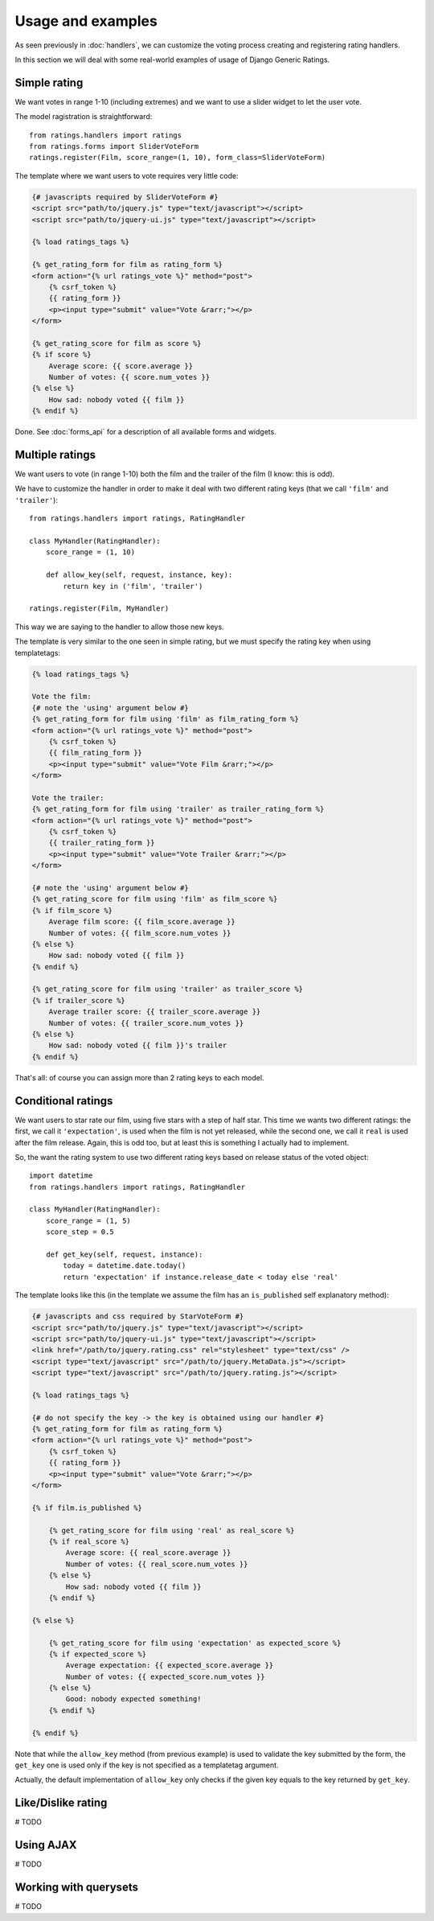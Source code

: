 Usage and examples
==================

As seen previously in :doc:`handlers`, we can customize the voting process
creating and registering rating handlers.

In this section we will deal with some real-world examples of usage of 
Django Generic Ratings.


Simple rating
~~~~~~~~~~~~~

We want votes in range 1-10 (including extremes) and we want to use
a slider widget to let the user vote.

The model ragistration is straightforward::

    from ratings.handlers import ratings
    from ratings.forms import SliderVoteForm
    ratings.register(Film, score_range=(1, 10), form_class=SliderVoteForm)
    
The template where we want users to vote requires very little code:

.. code-block:: html+django

    {# javascripts required by SliderVoteForm #}
    <script src="path/to/jquery.js" type="text/javascript"></script>
    <script src="path/to/jquery-ui.js" type="text/javascript"></script>

    {% load ratings_tags %}
    
    {% get_rating_form for film as rating_form %}
    <form action="{% url ratings_vote %}" method="post">
        {% csrf_token %}
        {{ rating_form }}
        <p><input type="submit" value="Vote &rarr;"></p>
    </form>
    
    {% get_rating_score for film as score %}
    {% if score %}
        Average score: {{ score.average }}
        Number of votes: {{ score.num_votes }}
    {% else %}
        How sad: nobody voted {{ film }}
    {% endif %}

Done. See :doc:`forms_api` for a description of all available forms and widgets.
    
    
Multiple ratings
~~~~~~~~~~~~~~~~

We want users to vote (in range 1-10) both the film and the trailer of 
the film (I know: this is odd).

We have to customize the handler in order to make it deal with two different
rating keys (that we call ``'film'`` and ``'trailer'``)::

    from ratings.handlers import ratings, RatingHandler
    
    class MyHandler(RatingHandler):
        score_range = (1, 10)
        
        def allow_key(self, request, instance, key):
            return key in ('film', 'trailer')
           
    ratings.register(Film, MyHandler)
    
This way we are saying to the handler to allow those new keys.
    
The template is very similar to the one seen in simple rating, but we must
specify the rating key when using templatetags:

.. code-block:: html+django

    {% load ratings_tags %}
    
    Vote the film:
    {# note the 'using' argument below #}
    {% get_rating_form for film using 'film' as film_rating_form %} 
    <form action="{% url ratings_vote %}" method="post">
        {% csrf_token %}
        {{ film_rating_form }}
        <p><input type="submit" value="Vote Film &rarr;"></p>
    </form>
    
    Vote the trailer:
    {% get_rating_form for film using 'trailer' as trailer_rating_form %}
    <form action="{% url ratings_vote %}" method="post">
        {% csrf_token %}
        {{ trailer_rating_form }}
        <p><input type="submit" value="Vote Trailer &rarr;"></p>
    </form>
    
    {# note the 'using' argument below #}
    {% get_rating_score for film using 'film' as film_score %}
    {% if film_score %}
        Average film score: {{ film_score.average }}
        Number of votes: {{ film_score.num_votes }}
    {% else %}
        How sad: nobody voted {{ film }}
    {% endif %}
    
    {% get_rating_score for film using 'trailer' as trailer_score %}
    {% if trailer_score %}
        Average trailer score: {{ trailer_score.average }}
        Number of votes: {{ trailer_score.num_votes }}
    {% else %}
        How sad: nobody voted {{ film }}'s trailer
    {% endif %}
    
That's all: of course you can assign more than 2 rating keys to each model.


Conditional ratings
~~~~~~~~~~~~~~~~~~~

We want users to star rate our film, using five stars with a step of half star.
This time we wants two different ratings: the first, we call it ``'expectation'``,
is used when the film is not yet released, while the second one, we call it
``real`` is used after the film release. Again, this is odd too, but at least 
this is something I actually had to implement.

So, the want the rating system to use two different rating keys based on release
status of the voted object::

    import datetime
    from ratings.handlers import ratings, RatingHandler
    
    class MyHandler(RatingHandler):
        score_range = (1, 5)
        score_step = 0.5
        
        def get_key(self, request, instance):
            today = datetime.date.today()
            return 'expectation' if instance.release_date < today else 'real'
            
The template looks like this (in the template we assume the film has an
``is_published`` self explanatory method):

.. code-block:: html+django

    {# javascripts and css required by StarVoteForm #}
    <script src="path/to/jquery.js" type="text/javascript"></script>
    <script src="path/to/jquery-ui.js" type="text/javascript"></script>
    <link href="/path/to/jquery.rating.css" rel="stylesheet" type="text/css" />
    <script type="text/javascript" src="/path/to/jquery.MetaData.js"></script>
    <script type="text/javascript" src="/path/to/jquery.rating.js"></script>

    {% load ratings_tags %}
    
    {# do not specify the key -> the key is obtained using our handler #}
    {% get_rating_form for film as rating_form %}
    <form action="{% url ratings_vote %}" method="post">
        {% csrf_token %}
        {{ rating_form }}
        <p><input type="submit" value="Vote &rarr;"></p>
    </form>
    
    {% if film.is_published %}
        
        {% get_rating_score for film using 'real' as real_score %}
        {% if real_score %}
            Average score: {{ real_score.average }}
            Number of votes: {{ real_score.num_votes }}
        {% else %}
            How sad: nobody voted {{ film }}
        {% endif %}
        
    {% else %}
    
        {% get_rating_score for film using 'expectation' as expected_score %}
        {% if expected_score %}
            Average expectation: {{ expected_score.average }}
            Number of votes: {{ expected_score.num_votes }}
        {% else %}
            Good: nobody expected something!
        {% endif %}
    
    {% endif %}
            
Note that while the ``allow_key`` method (from previous example) is used to 
validate the key submitted by the form, the ``get_key`` one is used only 
if the key is not specified as a templatetag argument.

Actually, the default implementation of ``allow_key`` only checks if the 
given key equals to the key returned by ``get_key``.


Like/Dislike rating
~~~~~~~~~~~~~~~~~~~~

# TODO

Using AJAX
~~~~~~~~~~

# TODO

Working with querysets
~~~~~~~~~~~~~~~~~~~~~~

# TODO